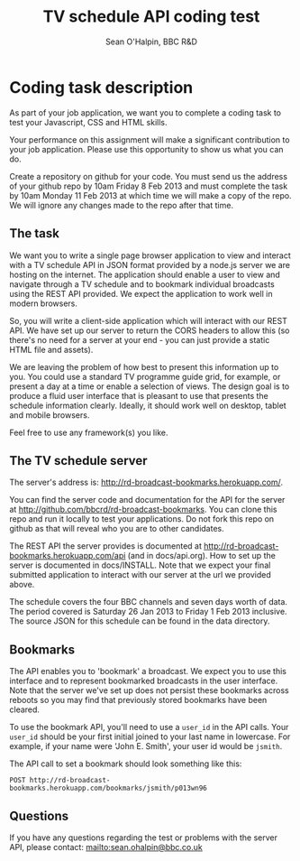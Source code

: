 #+SETUP_FILE: ~/org/setup2.org
#+TITLE: TV schedule API coding test
#+AUTHOR: Sean O'Halpin, BBC R&D

* Coding task description

As part of your job application, we want you to complete a coding task
to test your Javascript, CSS and HTML skills.

Your performance on this assignment will make a significant
contribution to your job application. Please use this opportunity to
show us what you can do.

Create a repository on github for your code. You must send us the
address of your github repo by 10am Friday 8 Feb 2013 and must
complete the task by 10am Monday 11 Feb 2013 at which time we will
make a copy of the repo. We will ignore any changes made to the repo
after that time.

** The task

We want you to write a single page browser application to view and
interact with a TV schedule API in JSON format provided by a node.js
server we are hosting on the internet. The application should enable a
user to view and navigate through a TV schedule and to bookmark
individual broadcasts using the REST API provided. We expect the
application to work well in modern browsers.

So, you will write a client-side application which will interact with
our REST API. We have set up our server to return the CORS headers to
allow this (so there's no need for a server at your end - you can just
provide a static HTML file and assets).

We are leaving the problem of how best to present this information up
to you. You could use a standard TV programme guide grid, for example,
or present a day at a time or enable a selection of views. The design
goal is to produce a fluid user interface that is pleasant to use that
presents the schedule information clearly. Ideally, it should work
well on desktop, tablet and mobile browsers.

Feel free to use any framework(s) you like.

** The TV schedule server

The server's address is: http://rd-broadcast-bookmarks.herokuapp.com/.

You can find the server code and documentation for the API for the
server at http://github.com/bbcrd/rd-broadcast-bookmarks. You can
clone this repo and run it locally to test your applications. Do not
fork this repo on github as that will reveal who you are to other
candidates.

The REST API the server provides is documented at
http://rd-broadcast-bookmarks.herokuapp.com/api (and in
docs/api.org). How to set up the server is documented in
docs/INSTALL. Note that we expect your final submitted application to
interact with our server at the url we provided above.

The schedule covers the four BBC channels and seven days worth of
data. The period covered is Saturday 26 Jan 2013 to Friday 1 Feb 2013
inclusive. The source JSON for this schedule can be found in the data
directory.

** Bookmarks

The API enables you to 'bookmark' a broadcast. We expect you to use
this interface and to represent bookmarked broadcasts in the user
interface. Note that the server we've set up does not persist these
bookmarks across reboots so you may find that previously stored
bookmarks have been cleared.

To use the bookmark API, you'll need to use a =user_id= in the API
calls. Your =user_id= should be your first initial joined to your last
name in lowercase. For example, if your name were 'John E. Smith',
your user id would be =jsmith=.

The API call to set a bookmark should look something like this:

: POST http://rd-broadcast-bookmarks.herokuapp.com/bookmarks/jsmith/p013wn96

** Questions

If you have any questions regarding the test or problems with the
server API, please contact: mailto:sean.ohalpin@bbc.co.uk
